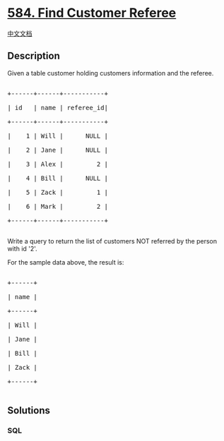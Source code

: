 * [[https://leetcode.com/problems/find-customer-referee][584. Find
Customer Referee]]
  :PROPERTIES:
  :CUSTOM_ID: find-customer-referee
  :END:
[[./solution/0500-0599/0584.Find Customer Referee/README.org][中文文档]]

** Description
   :PROPERTIES:
   :CUSTOM_ID: description
   :END:

#+begin_html
  <p>
#+end_html

Given a table customer holding customers information and the referee.

#+begin_html
  </p>
#+end_html

#+begin_html
  <pre>

  +------+------+-----------+

  | id   | name | referee_id|

  +------+------+-----------+

  |    1 | Will |      NULL |

  |    2 | Jane |      NULL |

  |    3 | Alex |         2 |

  |    4 | Bill |      NULL |

  |    5 | Zack |         1 |

  |    6 | Mark |         2 |

  +------+------+-----------+

  </pre>
#+end_html

#+begin_html
  <p>
#+end_html

Write a query to return the list of customers NOT referred by the person
with id '2'.

#+begin_html
  </p>
#+end_html

#+begin_html
  <p>
#+end_html

For the sample data above, the result is:

#+begin_html
  </p>
#+end_html

#+begin_html
  <pre>

  +------+

  | name |

  +------+

  | Will |

  | Jane |

  | Bill |

  | Zack |

  +------+

  </pre>
#+end_html

** Solutions
   :PROPERTIES:
   :CUSTOM_ID: solutions
   :END:

#+begin_html
  <!-- tabs:start -->
#+end_html

*** *SQL*
    :PROPERTIES:
    :CUSTOM_ID: sql
    :END:
#+begin_src sql
#+end_src

#+begin_html
  <!-- tabs:end -->
#+end_html
